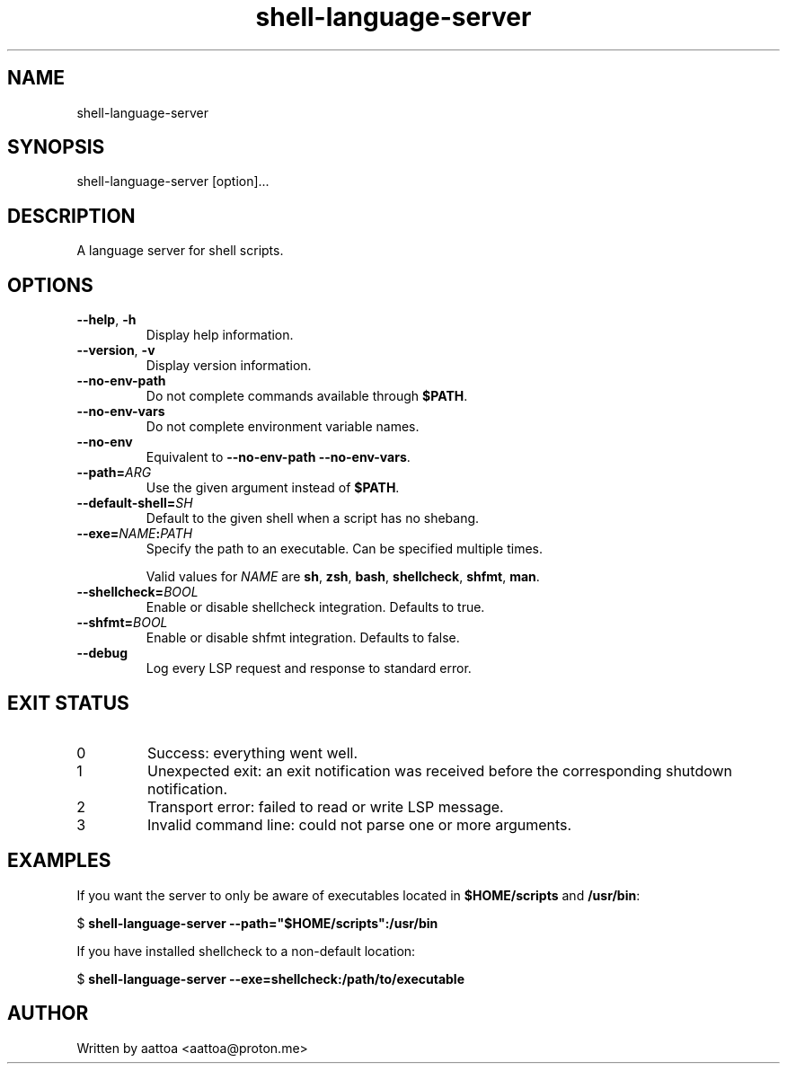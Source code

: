 .TH shell-language-server 1 shell-language-server-0.1.0

.SH NAME
shell-language-server

.SH SYNOPSIS
shell-language-server [option]...

.SH DESCRIPTION
A language server for shell scripts.

.SH OPTIONS

.TP
\fB--help\fP, \fB-h\fP
Display help information.

.TP
\fB--version\fP, \fB-v\fP
Display version information.

.TP
.B --no-env-path
Do not complete commands available through \fB$PATH\fP.

.TP
.B --no-env-vars
Do not complete environment variable names.

.TP
.B --no-env
Equivalent to \fB--no-env-path --no-env-vars\fP.

.TP
.B --path=\fIARG\fP
Use the given argument instead of \fB$PATH\fP.

.TP
.B --default-shell=\fISH\fP
Default to the given shell when a script has no shebang.

.TP
.B --exe=\fINAME\fB:\fIPATH\fP
Specify the path to an executable. Can be specified multiple times.

Valid values for \fINAME\fP are \fBsh\fP, \fBzsh\fP, \fBbash\fP, \fBshellcheck\fP, \fBshfmt\fP, \fBman\fP.

.TP
.B --shellcheck=\fIBOOL\fP
Enable or disable shellcheck integration. Defaults to true.

.TP
.B --shfmt=\fIBOOL\fP
Enable or disable shfmt integration. Defaults to false.

.TP
.B --debug
Log every LSP request and response to standard error.

.SH EXIT STATUS

.TP
0
Success: everything went well.

.TP
1
Unexpected exit: an exit notification was received before the corresponding shutdown notification.

.TP
2
Transport error: failed to read or write LSP message.

.TP
3
Invalid command line: could not parse one or more arguments.

.SH EXAMPLES

If you want the server to only be aware of executables located in \fB$HOME/scripts\fP and \fB/usr/bin\fP:

$
.B shell-language-server --path="$HOME/scripts":/usr/bin

If you have installed shellcheck to a non-default location:

$
.B shell-language-server --exe=shellcheck:/path/to/executable

.SH AUTHOR
Written by aattoa <aattoa@proton.me>
